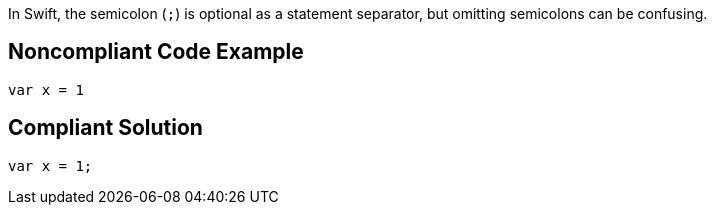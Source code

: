 In Swift, the semicolon (``++;++``) is optional as a statement separator, but omitting semicolons can be confusing.

== Noncompliant Code Example

----
var x = 1
----

== Compliant Solution

----
var x = 1;
----
